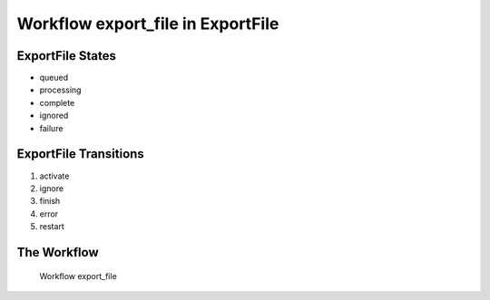 Workflow export_file in ExportFile
=========================================================

ExportFile States
-------------------------------------

* queued
* processing
* complete
* ignored
* failure

ExportFile Transitions
----------------------------------------
#. activate
#. ignore
#. finish
#. error
#. restart

The Workflow
------------

.. figure::  /images/workflows/export_file.png

   Workflow export_file
